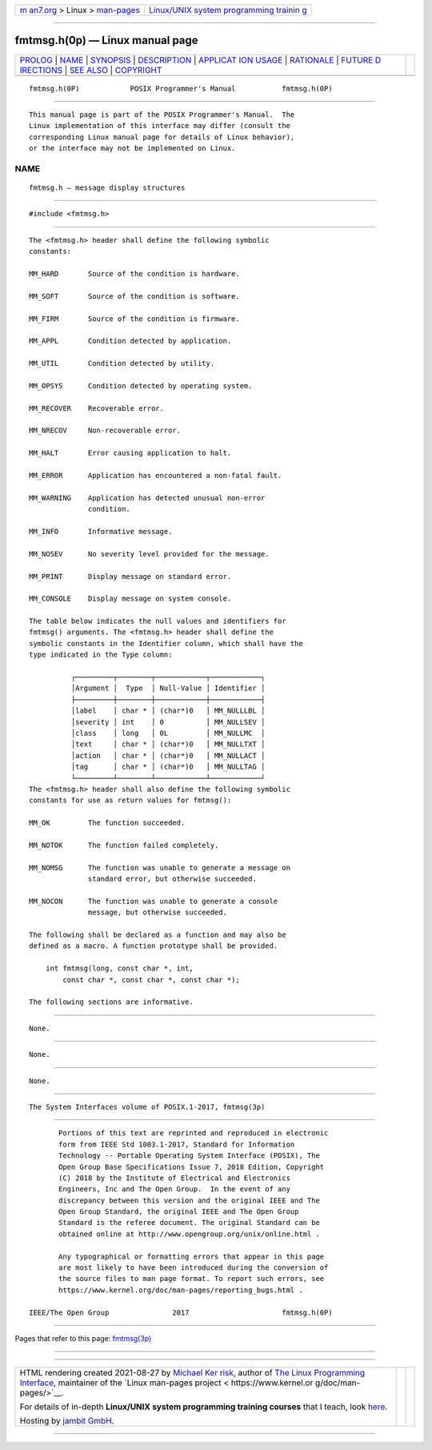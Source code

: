 .. container:: page-top

.. container:: nav-bar

   +----------------------------------+----------------------------------+
   | `m                               | `Linux/UNIX system programming   |
   | an7.org <../../../index.html>`__ | trainin                          |
   | > Linux >                        | g <http://man7.org/training/>`__ |
   | `man-pages <../index.html>`__    |                                  |
   +----------------------------------+----------------------------------+

--------------

fmtmsg.h(0p) — Linux manual page
================================

+-----------------------------------+-----------------------------------+
| `PROLOG <#PROLOG>`__ \|           |                                   |
| `NAME <#NAME>`__ \|               |                                   |
| `SYNOPSIS <#SYNOPSIS>`__ \|       |                                   |
| `DESCRIPTION <#DESCRIPTION>`__ \| |                                   |
| `APPLICAT                         |                                   |
| ION USAGE <#APPLICATION_USAGE>`__ |                                   |
| \| `RATIONALE <#RATIONALE>`__ \|  |                                   |
| `FUTURE D                         |                                   |
| IRECTIONS <#FUTURE_DIRECTIONS>`__ |                                   |
| \| `SEE ALSO <#SEE_ALSO>`__ \|    |                                   |
| `COPYRIGHT <#COPYRIGHT>`__        |                                   |
+-----------------------------------+-----------------------------------+
| .. container:: man-search-box     |                                   |
+-----------------------------------+-----------------------------------+

::

   fmtmsg.h(0P)            POSIX Programmer's Manual           fmtmsg.h(0P)


-----------------------------------------------------

::

          This manual page is part of the POSIX Programmer's Manual.  The
          Linux implementation of this interface may differ (consult the
          corresponding Linux manual page for details of Linux behavior),
          or the interface may not be implemented on Linux.

NAME
-------------------------------------------------

::

          fmtmsg.h — message display structures


---------------------------------------------------------

::

          #include <fmtmsg.h>


---------------------------------------------------------------

::

          The <fmtmsg.h> header shall define the following symbolic
          constants:

          MM_HARD       Source of the condition is hardware.

          MM_SOFT       Source of the condition is software.

          MM_FIRM       Source of the condition is firmware.

          MM_APPL       Condition detected by application.

          MM_UTIL       Condition detected by utility.

          MM_OPSYS      Condition detected by operating system.

          MM_RECOVER    Recoverable error.

          MM_NRECOV     Non-recoverable error.

          MM_HALT       Error causing application to halt.

          MM_ERROR      Application has encountered a non-fatal fault.

          MM_WARNING    Application has detected unusual non-error
                        condition.

          MM_INFO       Informative message.

          MM_NOSEV      No severity level provided for the message.

          MM_PRINT      Display message on standard error.

          MM_CONSOLE    Display message on system console.

          The table below indicates the null values and identifiers for
          fmtmsg() arguments. The <fmtmsg.h> header shall define the
          symbolic constants in the Identifier column, which shall have the
          type indicated in the Type column:

                    ┌─────────┬────────┬────────────┬────────────┐
                    │Argument │  Type  │ Null-Value │ Identifier │
                    ├─────────┼────────┼────────────┼────────────┤
                    │label    │ char * │ (char*)0   │ MM_NULLLBL │
                    │severity │ int    │ 0          │ MM_NULLSEV │
                    │class    │ long   │ 0L         │ MM_NULLMC  │
                    │text     │ char * │ (char*)0   │ MM_NULLTXT │
                    │action   │ char * │ (char*)0   │ MM_NULLACT │
                    │tag      │ char * │ (char*)0   │ MM_NULLTAG │
                    └─────────┴────────┴────────────┴────────────┘
          The <fmtmsg.h> header shall also define the following symbolic
          constants for use as return values for fmtmsg():

          MM_OK         The function succeeded.

          MM_NOTOK      The function failed completely.

          MM_NOMSG      The function was unable to generate a message on
                        standard error, but otherwise succeeded.

          MM_NOCON      The function was unable to generate a console
                        message, but otherwise succeeded.

          The following shall be declared as a function and may also be
          defined as a macro. A function prototype shall be provided.

              int fmtmsg(long, const char *, int,
                  const char *, const char *, const char *);

          The following sections are informative.


---------------------------------------------------------------------------

::

          None.


-----------------------------------------------------------

::

          None.


---------------------------------------------------------------------------

::

          None.


---------------------------------------------------------

::

          The System Interfaces volume of POSIX.1‐2017, fmtmsg(3p)


-----------------------------------------------------------

::

          Portions of this text are reprinted and reproduced in electronic
          form from IEEE Std 1003.1-2017, Standard for Information
          Technology -- Portable Operating System Interface (POSIX), The
          Open Group Base Specifications Issue 7, 2018 Edition, Copyright
          (C) 2018 by the Institute of Electrical and Electronics
          Engineers, Inc and The Open Group.  In the event of any
          discrepancy between this version and the original IEEE and The
          Open Group Standard, the original IEEE and The Open Group
          Standard is the referee document. The original Standard can be
          obtained online at http://www.opengroup.org/unix/online.html .

          Any typographical or formatting errors that appear in this page
          are most likely to have been introduced during the conversion of
          the source files to man page format. To report such errors, see
          https://www.kernel.org/doc/man-pages/reporting_bugs.html .

   IEEE/The Open Group               2017                      fmtmsg.h(0P)

--------------

Pages that refer to this page: `fmtmsg(3p) <../man3/fmtmsg.3p.html>`__

--------------

--------------

.. container:: footer

   +-----------------------+-----------------------+-----------------------+
   | HTML rendering        |                       | |Cover of TLPI|       |
   | created 2021-08-27 by |                       |                       |
   | `Michael              |                       |                       |
   | Ker                   |                       |                       |
   | risk <https://man7.or |                       |                       |
   | g/mtk/index.html>`__, |                       |                       |
   | author of `The Linux  |                       |                       |
   | Programming           |                       |                       |
   | Interface <https:     |                       |                       |
   | //man7.org/tlpi/>`__, |                       |                       |
   | maintainer of the     |                       |                       |
   | `Linux man-pages      |                       |                       |
   | project <             |                       |                       |
   | https://www.kernel.or |                       |                       |
   | g/doc/man-pages/>`__. |                       |                       |
   |                       |                       |                       |
   | For details of        |                       |                       |
   | in-depth **Linux/UNIX |                       |                       |
   | system programming    |                       |                       |
   | training courses**    |                       |                       |
   | that I teach, look    |                       |                       |
   | `here <https://ma     |                       |                       |
   | n7.org/training/>`__. |                       |                       |
   |                       |                       |                       |
   | Hosting by `jambit    |                       |                       |
   | GmbH                  |                       |                       |
   | <https://www.jambit.c |                       |                       |
   | om/index_en.html>`__. |                       |                       |
   +-----------------------+-----------------------+-----------------------+

--------------

.. container:: statcounter

   |Web Analytics Made Easy - StatCounter|

.. |Cover of TLPI| image:: https://man7.org/tlpi/cover/TLPI-front-cover-vsmall.png
   :target: https://man7.org/tlpi/
.. |Web Analytics Made Easy - StatCounter| image:: https://c.statcounter.com/7422636/0/9b6714ff/1/
   :class: statcounter
   :target: https://statcounter.com/
